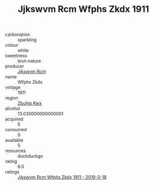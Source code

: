 :PROPERTIES:
:ID:                     02d8bf3d-adce-43c3-b51b-0e5ac9398159
:END:
#+TITLE: Jjkswvm Rcm Wfphs Zkdx 1911

- carbonation :: sparkling
- colour :: white
- sweetness :: brut-nature
- producer :: [[id:f56d1c8d-34f6-4471-99e0-b868e6e4169f][Jjkswvm Rcm]]
- name :: Wfphs Zkdx
- vintage :: 1911
- region :: [[id:36bcf6d4-1d5c-43f6-ac15-3e8f6327b9c4][Zbuhio Kwx]]
- alcohol :: 13.030000000000001
- acquired :: 5
- consumed :: 0
- available :: 5
- resources :: duckduckgo
- rating :: 6.0
- ratings :: [[id:9aa1e325-554e-4ae7-a16c-5253c798a16a][Jjkswvm Rcm Wfphs Zkdx 1911 - 2019-3-18]]


